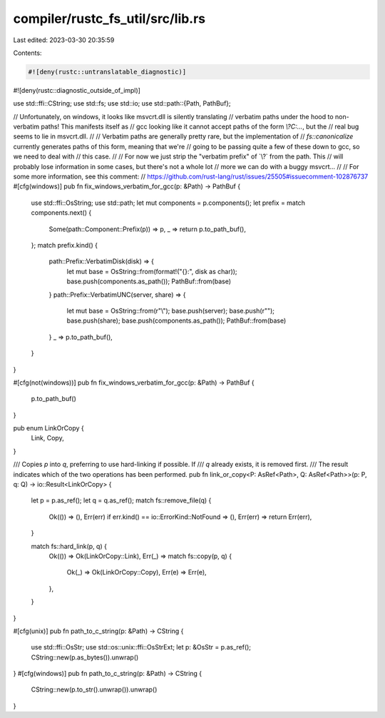 compiler/rustc_fs_util/src/lib.rs
=================================

Last edited: 2023-03-30 20:35:59

Contents:

.. code-block:: rs

    #![deny(rustc::untranslatable_diagnostic)]
#![deny(rustc::diagnostic_outside_of_impl)]

use std::ffi::CString;
use std::fs;
use std::io;
use std::path::{Path, PathBuf};

// Unfortunately, on windows, it looks like msvcrt.dll is silently translating
// verbatim paths under the hood to non-verbatim paths! This manifests itself as
// gcc looking like it cannot accept paths of the form `\\?\C:\...`, but the
// real bug seems to lie in msvcrt.dll.
//
// Verbatim paths are generally pretty rare, but the implementation of
// `fs::canonicalize` currently generates paths of this form, meaning that we're
// going to be passing quite a few of these down to gcc, so we need to deal with
// this case.
//
// For now we just strip the "verbatim prefix" of `\\?\` from the path. This
// will probably lose information in some cases, but there's not a whole lot
// more we can do with a buggy msvcrt...
//
// For some more information, see this comment:
//   https://github.com/rust-lang/rust/issues/25505#issuecomment-102876737
#[cfg(windows)]
pub fn fix_windows_verbatim_for_gcc(p: &Path) -> PathBuf {
    use std::ffi::OsString;
    use std::path;
    let mut components = p.components();
    let prefix = match components.next() {
        Some(path::Component::Prefix(p)) => p,
        _ => return p.to_path_buf(),
    };
    match prefix.kind() {
        path::Prefix::VerbatimDisk(disk) => {
            let mut base = OsString::from(format!("{}:", disk as char));
            base.push(components.as_path());
            PathBuf::from(base)
        }
        path::Prefix::VerbatimUNC(server, share) => {
            let mut base = OsString::from(r"\\");
            base.push(server);
            base.push(r"\");
            base.push(share);
            base.push(components.as_path());
            PathBuf::from(base)
        }
        _ => p.to_path_buf(),
    }
}

#[cfg(not(windows))]
pub fn fix_windows_verbatim_for_gcc(p: &Path) -> PathBuf {
    p.to_path_buf()
}

pub enum LinkOrCopy {
    Link,
    Copy,
}

/// Copies `p` into `q`, preferring to use hard-linking if possible. If
/// `q` already exists, it is removed first.
/// The result indicates which of the two operations has been performed.
pub fn link_or_copy<P: AsRef<Path>, Q: AsRef<Path>>(p: P, q: Q) -> io::Result<LinkOrCopy> {
    let p = p.as_ref();
    let q = q.as_ref();
    match fs::remove_file(q) {
        Ok(()) => (),
        Err(err) if err.kind() == io::ErrorKind::NotFound => (),
        Err(err) => return Err(err),
    }

    match fs::hard_link(p, q) {
        Ok(()) => Ok(LinkOrCopy::Link),
        Err(_) => match fs::copy(p, q) {
            Ok(_) => Ok(LinkOrCopy::Copy),
            Err(e) => Err(e),
        },
    }
}

#[cfg(unix)]
pub fn path_to_c_string(p: &Path) -> CString {
    use std::ffi::OsStr;
    use std::os::unix::ffi::OsStrExt;
    let p: &OsStr = p.as_ref();
    CString::new(p.as_bytes()).unwrap()
}
#[cfg(windows)]
pub fn path_to_c_string(p: &Path) -> CString {
    CString::new(p.to_str().unwrap()).unwrap()
}


